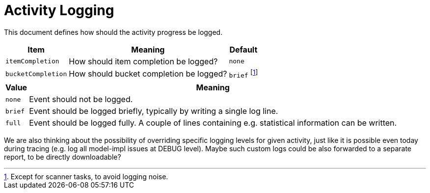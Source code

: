 = Activity Logging

This document defines how should the activity progress be logged.

[%header]
[%autowidth]
|===
| Item | Meaning | Default
| `itemCompletion`
| How should item completion be logged?
| `none`
| `bucketCompletion`
| How should bucket completion be logged?
| `brief` footnote:[Except for scanner tasks, to avoid logging noise.]
|===

[%header]
[%autowidth]
|===
| Value | Meaning
| `none`
| Event should not be logged.
| `brief`
| Event should be logged briefly, typically by writing a single log line.
| `full`
| Event should be logged fully. A couple of lines containing e.g. statistical information can be written.
|===

We are also thinking about the possibility of overriding specific logging levels for given activity,
just like it is possible even today during tracing (e.g. log all model-impl issues at DEBUG level).
Maybe such custom logs could be also forwarded to a separate report, to be directly downloadable?
